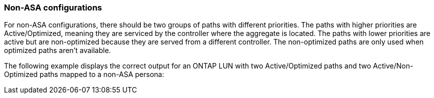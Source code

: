 === Non-ASA configurations

For non-ASA configurations, there should be two groups of paths with different priorities. The paths with higher priorities are Active/Optimized, meaning they are serviced by the controller where the aggregate is located. The paths with lower priorities are active but are non-optimized because they are served from a different controller. The non-optimized paths are only used when optimized paths aren't available.

The following example displays the correct output for an ONTAP LUN with two Active/Optimized paths and two Active/Non-Optimized paths mapped to a non-ASA persona:
